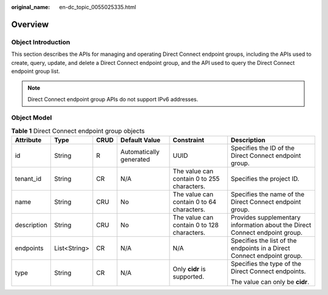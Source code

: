 :original_name: en-dc_topic_0055025335.html

.. _en-dc_topic_0055025335:

Overview
========

Object Introduction
-------------------

This section describes the APIs for managing and operating Direct Connect endpoint groups, including the APIs used to create, query, update, and delete a Direct Connect endpoint group, and the API used to query the Direct Connect endpoint group list.

.. note::

   Direct Connect endpoint group APIs do not support IPv6 addresses.

Object Model
------------

.. table:: **Table 1** Direct Connect endpoint group objects

   +-------------+--------------+-----------+-------------------------+--------------------------------------------+-----------------------------------------------------------------------------+
   | Attribute   | Type         | CRUD      | Default Value           | Constraint                                 | Description                                                                 |
   +=============+==============+===========+=========================+============================================+=============================================================================+
   | id          | String       | R         | Automatically generated | UUID                                       | Specifies the ID of the Direct Connect endpoint group.                      |
   +-------------+--------------+-----------+-------------------------+--------------------------------------------+-----------------------------------------------------------------------------+
   | tenant_id   | String       | CR        | N/A                     | The value can contain 0 to 255 characters. | Specifies the project ID.                                                   |
   +-------------+--------------+-----------+-------------------------+--------------------------------------------+-----------------------------------------------------------------------------+
   | name        | String       | CRU       | No                      | The value can contain 0 to 64 characters.  | Specifies the name of the Direct Connect endpoint group.                    |
   +-------------+--------------+-----------+-------------------------+--------------------------------------------+-----------------------------------------------------------------------------+
   | description | String       | CRU       | No                      | The value can contain 0 to 128 characters. | Provides supplementary information about the Direct Connect endpoint group. |
   +-------------+--------------+-----------+-------------------------+--------------------------------------------+-----------------------------------------------------------------------------+
   | endpoints   | List<String> | CR        | N/A                     | N/A                                        | Specifies the list of the endpoints in a Direct Connect endpoint group.     |
   +-------------+--------------+-----------+-------------------------+--------------------------------------------+-----------------------------------------------------------------------------+
   | type        | String       | CR        | N/A                     | Only **cidr** is supported.                | Specifies the type of the Direct Connect endpoints.                         |
   |             |              |           |                         |                                            |                                                                             |
   |             |              |           |                         |                                            | The value can only be **cidr**.                                             |
   +-------------+--------------+-----------+-------------------------+--------------------------------------------+-----------------------------------------------------------------------------+
